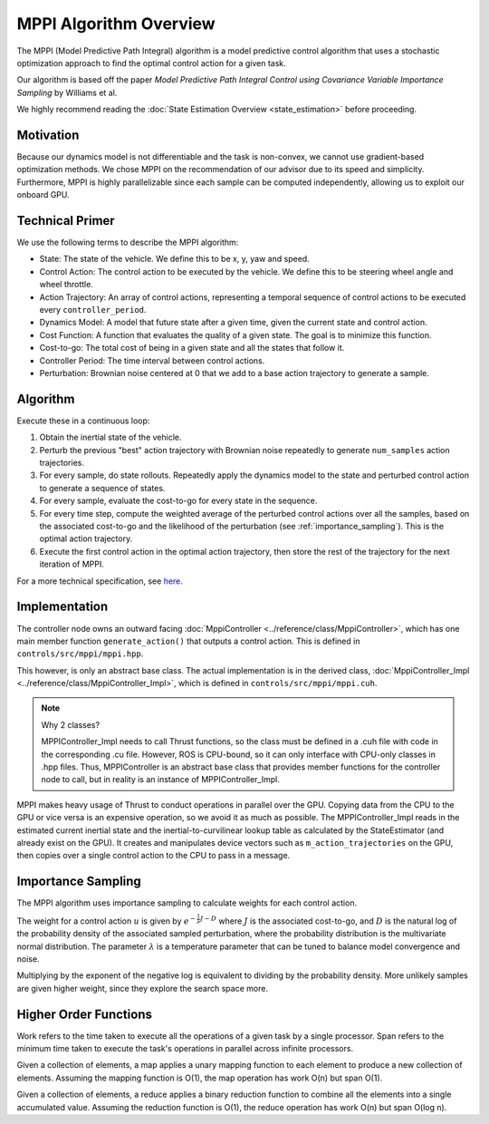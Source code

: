 =======================
MPPI Algorithm Overview
=======================

The MPPI (Model Predictive Path Integral) algorithm is a model predictive control algorithm that uses a stochastic optimization approach to find the
optimal control action for a given task.

Our algorithm is based off the paper *Model Predictive Path Integral Control using Covariance Variable Importance Sampling* by Williams et al.

We highly recommend reading the :doc:`State Estimation Overview <state_estimation>` before proceeding.

Motivation
----------
Because our dynamics model is not differentiable and the task is non-convex, we cannot use gradient-based optimization
methods. We chose MPPI on the recommendation of our advisor due to its speed and simplicity. Furthermore, MPPI is
highly parallelizable since each sample can be computed independently, allowing us to exploit our onboard GPU.

.. todo Which paper did we take inspiration from?

Technical Primer
----------------
We use the following terms to describe the MPPI algorithm:

* State: The state of the vehicle. We define this to be x, y, yaw and speed.
* Control Action: The control action to be executed by the vehicle. We define this to be steering wheel angle and wheel throttle.
* Action Trajectory: An array of control actions, representing a temporal sequence of control actions to be executed every ``controller_period``.
* Dynamics Model: A model that future state after a given time, given the current state and control action.
* Cost Function: A function that evaluates the quality of a given state. The goal is to minimize this function.
* Cost-to-go: The total cost of being in a given state and all the states that follow it.
* Controller Period: The time interval between control actions.
* Perturbation: Brownian noise centered at 0 that we add to a base action trajectory to generate a sample.

Algorithm
---------
Execute these in a continuous loop:

1. Obtain the inertial state of the vehicle.
2. Perturb the previous "best" action trajectory with Brownian noise repeatedly to generate ``num_samples`` action trajectories.
3. For every sample, do state rollouts. Repeatedly apply the dynamics model to the state and perturbed control action to generate a sequence of states.
4. For every sample, evaluate the cost-to-go for every state in the sequence.
5. For every time step, compute the weighted average of the perturbed control actions over all the samples, based on the associated cost-to-go and the likelihood of the perturbation (see :ref:`importance_sampling`). This is the optimal action trajectory.

6. Execute the first control action in the optimal action trajectory, then store the rest of the trajectory for the next iteration of MPPI.

For a more technical specification, see `here <../../_static/mppi.pdf>`_.

Implementation
--------------
The controller node owns an outward facing :doc:`MppiController <../reference/class/MppiController>`, which has one main member function ``generate_action()``
that outputs a control action. This is defined in ``controls/src/mppi/mppi.hpp``.

This however, is only an abstract base class. The actual implementation is in the derived class, :doc:`MppiController_Impl <../reference/class/MppiController_Impl>`, which is
defined in ``controls/src/mppi/mppi.cuh``.

.. note:: Why 2 classes?

    MPPIController_Impl needs to call Thrust functions, so the class must be defined in a .cuh file with code in the corresponding .cu file. However, ROS is CPU-bound, so it
    can only interface with CPU-only classes in .hpp files. Thus, MPPIController is an abstract base class that
    provides member functions for the controller node to call, but in reality is an instance of MPPIController_Impl.

MPPI makes heavy usage of Thrust to conduct operations in parallel over the GPU. Copying data from the CPU to the GPU
or vice versa is an expensive operation, so we avoid it as much as possible. The MPPIController_Impl reads in the estimated
current inertial state and the inertial-to-curvilinear lookup table as calculated by the StateEstimator (and already exist on the GPU). It creates and
manipulates device vectors such as ``m_action_trajectories`` on the GPU,
then copies over a single control action to the CPU to pass in a message.

.. _importance_sampling:

Importance Sampling
-------------------

The MPPI algorithm uses importance sampling to calculate weights for each control action.

The weight for a control action :math:`u` is given by :math:`e^{-\frac{1}{\lambda}J - D}` where :math:`J` is the associated
cost-to-go, and :math:`D` is the natural log of the probability density of the associated sampled perturbation, where the
probability distribution is the multivariate normal distribution. The parameter :math:`\lambda` is a temperature parameter
that can be tuned to balance model convergence and noise.

Multiplying by the exponent of the negative log is equivalent to dividing by the probability density. More unlikely samples
are given higher weight, since they explore the search space more.

.. _hofs:

Higher Order Functions
----------------------

Work refers to the time taken to execute all the operations of a given task by a single processor.
Span refers to the minimum time taken to execute the task's operations in parallel across infinite processors.

.. <insert mapping image>

Given a collection of elements, a map applies a unary mapping function to each element to produce a new collection of elements.
Assuming the mapping function is O(1), the map operation has work O(n) but span O(1).

.. <insert reduce image>

Given a collection of elements, a reduce applies a binary reduction function to combine all the elements into a single
accumulated value. Assuming the reduction function is O(1), the reduce operation has work O(n) but span O(log n).